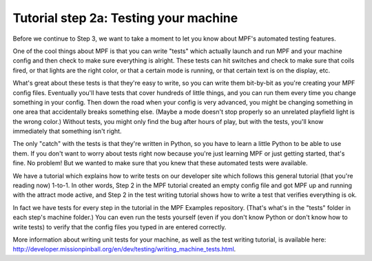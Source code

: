 Tutorial step 2a: Testing your machine
======================================

Before we continue to Step 3, we want to take a moment to let you know about MPF's automated testing features.

One of the cool things about MPF is that you can write "tests" which actually launch and run MPF and your
machine config and then check to make sure everything is alright. These tests can hit switches and check to
make sure that coils fired, or that lights are the right color, or that a certain mode is running, or that certain
text is on the display, etc.

What's great about these tests is that they're easy to write, so you can write them bit-by-bit as you're creating
your MPF config files. Eventually you'll have tests that cover hundreds of little things, and you can run them
every time you change something in your config. Then down the road when your config is very advanced, you might
be changing something in one area that accidentally breaks something else. (Maybe a mode doesn't stop properly so
an unrelated playfield light is the wrong color.) Without tests, you might only find the bug after hours of play,
but with the tests, you'll know immediately that something isn't right.

The only "catch" with the tests is that they're written in Python, so you have to learn a little Python to be able
to use them. If you don't want to worry about tests right now because you're just learning MPF or just getting
started, that's fine. No problem! But we wanted to make sure that you knew that these automated tests were available.

We have a tutorial which explains how to write tests on our developer site which follows this general tutorial (that
you're reading now) 1-to-1. In other words, Step 2 in the MPF tutorial created an empty config file and got MPF up
and running with the attract mode active, and Step 2 in the test writing tutorial shows how to write a test that
verifies everything is ok.

In fact we have tests for every step in the tutorial in the MPF Examples repository. (That's what's in the "tests"
folder in each step's machine folder.) You can even run the tests yourself (even if you don't know Python or don't
know how to write tests) to verify that the config files you typed in are entered correctly.

More information about writing unit tests for your machine, as well as the test writing tutorial, is available
here: `<http://developer.missionpinball.org/en/dev/testing/writing_machine_tests.html>`_.

